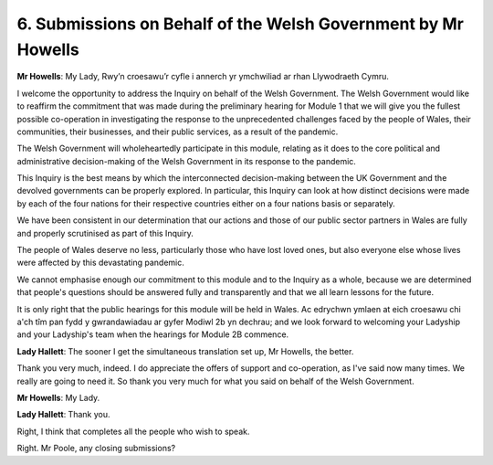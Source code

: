 6. Submissions on Behalf of the Welsh Government by Mr Howells
==============================================================

**Mr Howells**: My Lady, Rwy’n croesawu’r cyfle i annerch yr ymchwiliad ar rhan Llywodraeth Cymru.

I welcome the opportunity to address the Inquiry on behalf of the Welsh Government. The Welsh Government would like to reaffirm the commitment that was made during the preliminary hearing for Module 1 that we will give you the fullest possible co-operation in investigating the response to the unprecedented challenges faced by the people of Wales, their communities, their businesses, and their public services, as a result of the pandemic.

The Welsh Government will wholeheartedly participate in this module, relating as it does to the core political and administrative decision-making of the Welsh Government in its response to the pandemic.

This Inquiry is the best means by which the interconnected decision-making between the UK Government and the devolved governments can be properly explored. In particular, this Inquiry can look at how distinct decisions were made by each of the four nations for their respective countries either on a four nations basis or separately.

We have been consistent in our determination that our actions and those of our public sector partners in Wales are fully and properly scrutinised as part of this Inquiry.

The people of Wales deserve no less, particularly those who have lost loved ones, but also everyone else whose lives were affected by this devastating pandemic.

We cannot emphasise enough our commitment to this module and to the Inquiry as a whole, because we are determined that people's questions should be answered fully and transparently and that we all learn lessons for the future.

It is only right that the public hearings for this module will be held in Wales. Ac edrychwn ymlaen at eich croesawu chi a'ch tîm pan fydd y gwrandawiadau ar gyfer Modiwl 2b yn dechrau; and we look forward to welcoming your Ladyship and your Ladyship's team when the hearings for Module 2B commence.

**Lady Hallett**: The sooner I get the simultaneous translation set up, Mr Howells, the better.

Thank you very much, indeed. I do appreciate the offers of support and co-operation, as I've said now many times. We really are going to need it. So thank you very much for what you said on behalf of the Welsh Government.

**Mr Howells**: My Lady.

**Lady Hallett**: Thank you.

Right, I think that completes all the people who wish to speak.

Right. Mr Poole, any closing submissions?


